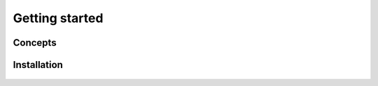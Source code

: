 Getting started
===============


Concepts
--------


Installation
------------


 .. toctree::
    :maxdepth: 2
